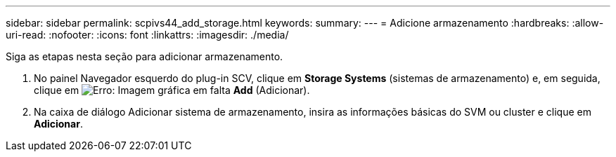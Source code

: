 ---
sidebar: sidebar 
permalink: scpivs44_add_storage.html 
keywords:  
summary:  
---
= Adicione armazenamento
:hardbreaks:
:allow-uri-read: 
:nofooter: 
:icons: font
:linkattrs: 
:imagesdir: ./media/


[role="lead"]
Siga as etapas nesta seção para adicionar armazenamento.

. No painel Navegador esquerdo do plug-in SCV, clique em *Storage Systems* (sistemas de armazenamento) e, em seguida, clique em image:scpivs44_image6.png["Erro: Imagem gráfica em falta"] *Add* (Adicionar).
. Na caixa de diálogo Adicionar sistema de armazenamento, insira as informações básicas do SVM ou cluster e clique em *Adicionar*.


